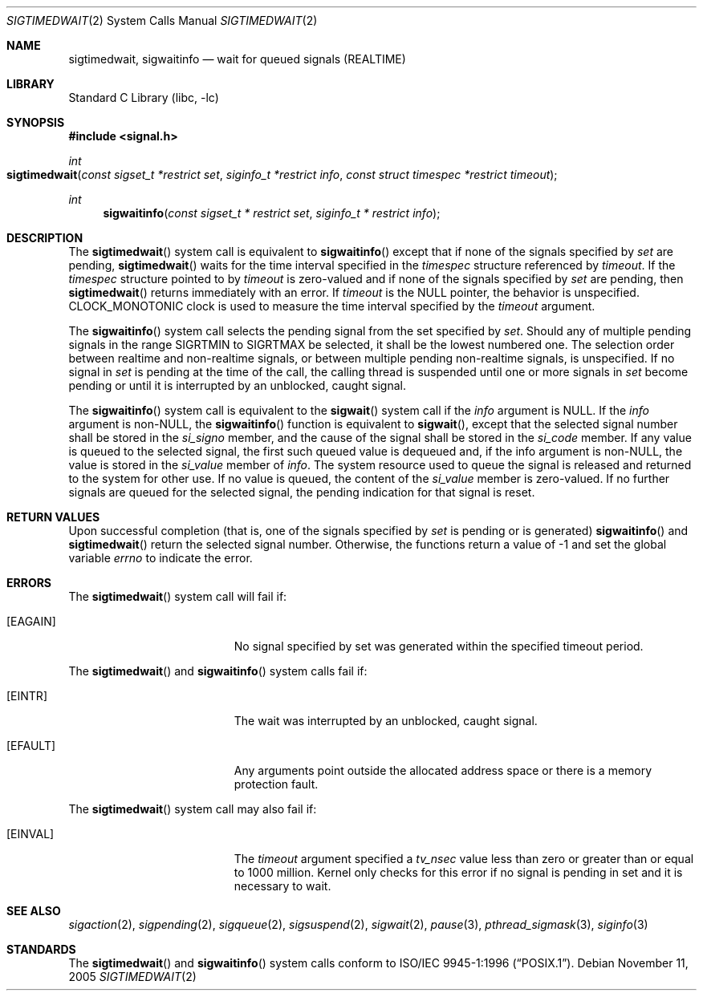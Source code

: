 .\" Copyright (c) 2005 David Xu <davidxu@FreeBSD.org>
.\" All rights reserved.
.\"
.\" Redistribution and use in source and binary forms, with or without
.\" modification, are permitted provided that the following conditions
.\" are met:
.\" 1. Redistributions of source code must retain the above copyright
.\"    notice(s), this list of conditions and the following disclaimer as
.\"    the first lines of this file unmodified other than the possible
.\"    addition of one or more copyright notices.
.\" 2. Redistributions in binary form must reproduce the above copyright
.\"    notice(s), this list of conditions and the following disclaimer in
.\"    the documentation and/or other materials provided with the
.\"    distribution.
.\"
.\" THIS SOFTWARE IS PROVIDED BY THE COPYRIGHT HOLDER(S) ``AS IS'' AND ANY
.\" EXPRESS OR IMPLIED WARRANTIES, INCLUDING, BUT NOT LIMITED TO, THE
.\" IMPLIED WARRANTIES OF MERCHANTABILITY AND FITNESS FOR A PARTICULAR
.\" PURPOSE ARE DISCLAIMED.  IN NO EVENT SHALL THE COPYRIGHT HOLDER(S) BE
.\" LIABLE FOR ANY DIRECT, INDIRECT, INCIDENTAL, SPECIAL, EXEMPLARY, OR
.\" CONSEQUENTIAL DAMAGES (INCLUDING, BUT NOT LIMITED TO, PROCUREMENT OF
.\" SUBSTITUTE GOODS OR SERVICES; LOSS OF USE, DATA, OR PROFITS; OR
.\" BUSINESS INTERRUPTION) HOWEVER CAUSED AND ON ANY THEORY OF LIABILITY,
.\" WHETHER IN CONTRACT, STRICT LIABILITY, OR TORT (INCLUDING NEGLIGENCE
.\" OR OTHERWISE) ARISING IN ANY WAY OUT OF THE USE OF THIS SOFTWARE,
.\" EVEN IF ADVISED OF THE POSSIBILITY OF SUCH DAMAGE.
.\"
.\" $FreeBSD: src/lib/libc/sys/sigwaitinfo.2,v 1.7.8.1 2008/11/25 02:59:29 kensmith Exp $
.\"
.Dd November 11, 2005
.Dt SIGTIMEDWAIT 2
.Os
.Sh NAME
.Nm sigtimedwait , sigwaitinfo
.Nd "wait for queued signals (REALTIME)"
.Sh LIBRARY
.Lb libc
.Sh SYNOPSIS
.In signal.h
.Ft int
.Fo sigtimedwait
.Fa "const sigset_t *restrict set" "siginfo_t *restrict info"
.Fa "const struct timespec *restrict timeout"
.Fc
.Ft int
.Fn sigwaitinfo "const sigset_t * restrict set" "siginfo_t * restrict info"
.Sh DESCRIPTION
The
.Fn sigtimedwait
system call is equivalent to
.Fn sigwaitinfo
except that if none of the signals specified by
.Fa set
are pending,
.Fn sigtimedwait
waits for the time interval specified in the
.Vt timespec
structure referenced by
.Fa timeout .
If the
.Vt timespec
structure pointed to by
.Fa timeout
is zero-valued and if none of the signals specified by
.Fa set
are pending, then
.Fn sigtimedwait
returns immediately with an error.
If
.Fa timeout
is the
.Dv NULL
pointer, the behavior is unspecified.
.Dv CLOCK_MONOTONIC
clock is used to measure the time interval specified by the
.Fa timeout
argument.
.Pp
The
.Fn sigwaitinfo
system call selects the pending signal from the set specified by
.Fa set .
Should any of multiple pending signals in the range
.Dv SIGRTMIN
to
.Dv SIGRTMAX
be selected, it shall be the lowest numbered one.
The
selection order between realtime and non-realtime signals, or
between multiple pending non-realtime signals, is unspecified.
If no signal in
.Fa set
is pending at the time of the call, the calling thread
is suspended until one or more signals in
.Fa set
become pending or until it is interrupted by an unblocked, caught signal.
.Pp
The
.Fn sigwaitinfo
system call is equivalent to the
.Fn sigwait
system call if the
.Fa info
argument is
.Dv NULL .
If the
.Fa info
argument is
.Pf non- Dv NULL ,
the
.Fn sigwaitinfo
function is equivalent to
.Fn sigwait ,
except that the selected signal number shall be stored in the
.Va si_signo
member, and the cause of the signal shall be stored in the
.Va si_code
member.
If any value is queued to the selected signal, the first such queued
value is dequeued and, if the info argument is
.Pf non- Dv NULL ,
the value is stored in the
.Va si_value
member of
.Fa info .
The system resource used to queue the signal
is released and returned to the system for other use.
If no value is queued,
the content of the
.Va si_value
member is zero-valued.
If no further signals are
queued for the selected signal, the pending indication for that signal
is reset.
.Sh RETURN VALUES
Upon successful completion (that is, one of the signals specified by
.Fa set
is pending or is generated)
.Fn sigwaitinfo
and
.Fn sigtimedwait
return the selected signal number.
Otherwise, the functions return a value of \-1
and set the global variable
.Va errno
to indicate the error.
.Sh ERRORS
The
.Fn sigtimedwait
system call
will fail if:
.Bl -tag -width Er
.It Bq Er EAGAIN
No signal specified by set was generated within the specified timeout period.
.El
.Pp
The
.Fn sigtimedwait
and
.Fn sigwaitinfo
system calls fail if:
.Bl -tag -width Er
.It Bq Er EINTR
The wait was interrupted by an unblocked, caught signal.
.It Bq Er EFAULT
Any arguments point outside the allocated address space or there is a
memory protection fault.
.Pp
.El
The
.Fn sigtimedwait
system call may also fail if:
.Bl -tag -width Er
.It Bq Er EINVAL
The
.Fa timeout
argument specified a
.Va tv_nsec
value less than zero or greater than or equal
to 1000 million.
Kernel only checks for this error if no signal is pending in set and it
is necessary to wait.
.El
.Sh SEE ALSO
.Xr sigaction 2 ,
.Xr sigpending 2 ,
.Xr sigqueue 2 ,
.Xr sigsuspend 2 ,
.Xr sigwait 2 ,
.Xr pause 3 ,
.Xr pthread_sigmask 3 ,
.Xr siginfo 3
.Sh STANDARDS
The
.Fn sigtimedwait
and
.Fn sigwaitinfo
system calls conform to
.St -p1003.1-96 .
